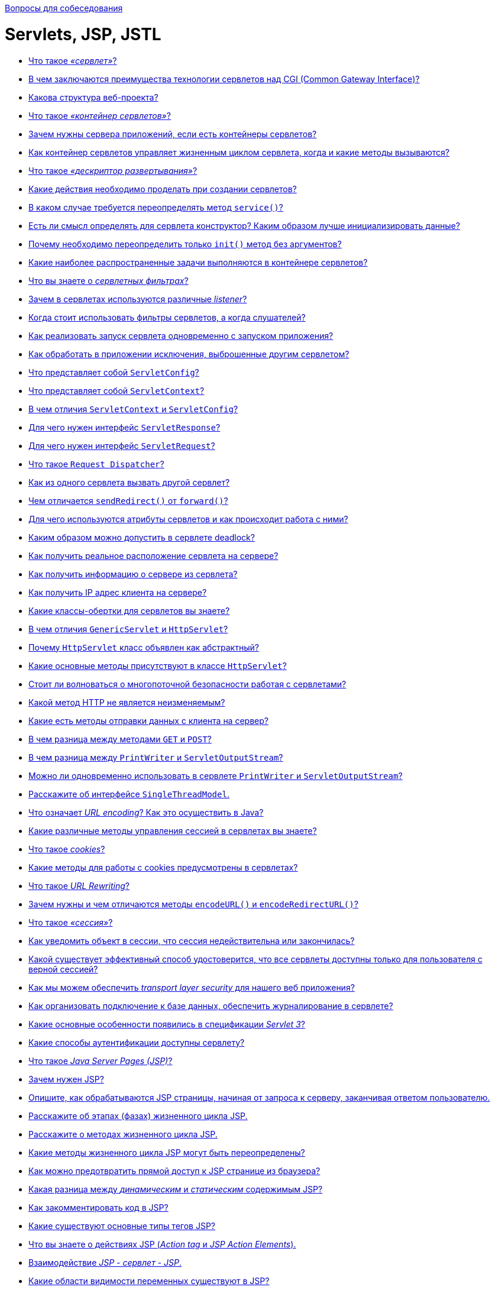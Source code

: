 :doctype: book

xref:README.adoc[Вопросы для собеседования]

= Servlets, JSP, JSTL

* <<Что-такое-сервлет,Что такое _«сервлет»_?>>
* <<В-чем-заключаются-преимущества-технологии-сервлетов-над-cgi-common-gateway-interface,В чем заключаются преимущества технологии сервлетов над CGI (Common Gateway Interface)?>>
* <<Какова-структура-веб-проекта,Какова структура веб-проекта?>>
* <<Что-такое-контейнер-сервлетов,Что такое _«контейнер сервлетов»_?>>
* <<Зачем-нужны-сервера-приложений-если-есть-контейнеры-сервлетов,Зачем нужны сервера приложений, если есть контейнеры сервлетов?>>
* <<Как-контейнер-сервлетов-управляет-жизненным-циклом-сервлета-когда-и-какие-методы-вызываются,Как контейнер сервлетов управляет жизненным циклом сервлета, когда и какие методы вызываются?>>
* <<Что-такое-дескриптор-развертывания,Что такое _«дескриптор развертывания»_?>>
* <<Какие-действия-необходимо-проделать-при-создании-сервлетов,Какие действия необходимо проделать при создании сервлетов?>>
* <<В-каком-случае-требуется-переопределять-метод-service,В каком случае требуется переопределять метод `service()`?>>
* <<Есть-ли-смысл-определять-для-сервлета-конструктор-Каким-образом-лучше-инициализировать-данные,Есть ли смысл определять для сервлета конструктор? Каким образом лучше инициализировать данные?>>
* <<Почему-необходимо-переопределить-только-init-метод-без-аргументов,Почему необходимо переопределить только `init()` метод без аргументов?>>
* <<Какие-наиболее-распространенные-задачи-выполняются-в-контейнере-сервлетов,Какие наиболее распространенные задачи выполняются в контейнере сервлетов?>>
* <<Что-вы-знаете-о-сервлетных-фильтрах,Что вы знаете о _сервлетных фильтрах_?>>
* <<Зачем-в-сервлетах-используются-различные-listener,Зачем в сервлетах используются различные _listener_?>>
* <<Когда-стоит-использовать-фильтры-сервлетов-а-когда-слушателей,Когда стоит использовать фильтры сервлетов, а когда слушателей?>>
* <<Как-реализовать-запуск-сервлета-одновременно-с-запуском-приложения,Как реализовать запуск сервлета одновременно с запуском приложения?>>
* <<Как-обработать-в-приложении-исключения-выброшенные-другим-сервлетом,Как обработать в приложении исключения, выброшенные другим сервлетом?>>
* <<Что-представляет-собой-servletconfig,Что представляет собой `ServletConfig`?>>
* <<Что-представляет-собой-servletcontext,Что представляет собой `ServletContext`?>>
* <<В-чем-отличия-servletcontext-и-servletconfig,В чем отличия `ServletContext` и `ServletConfig`?>>
* <<Для-чего-нужен-интерфейс-servletresponse,Для чего нужен интерфейс `ServletResponse`?>>
* <<Для-чего-нужен-интерфейс-servletrequest,Для чего нужен интерфейс `ServletRequest`?>>
* <<Что-такое-request-dispatcher,Что такое `Request Dispatcher`?>>
* <<Как-из-одного-сервлета-вызвать-другой-сервлет,Как из одного сервлета вызвать другой сервлет?>>
* <<Чем-отличается-sendredirect-от-forward,Чем отличается `sendRedirect()` от `forward()`?>>
* <<Для-чего-используются-атрибуты-сервлетов-и-как-происходит-работа-с-ними,Для чего используются атрибуты сервлетов и как происходит работа с ними?>>
* <<Каким-образом-можно-допустить-в-сервлете-deadlock,Каким образом можно допустить в сервлете deadlock?>>
* <<Как-получить-реальное-расположение-сервлета-на-сервере,Как получить реальное расположение сервлета на сервере?>>
* <<Как-получить-информацию-о-сервере-из-сервлета,Как получить информацию о сервере из сервлета?>>
* <<Как-получить-ip-адрес-клиента-на-сервере,Как получить IP адрес клиента на сервере?>>
* <<Какие-классы-обертки-для-сервлетов-вы-знаете,Какие классы-обертки для сервлетов вы знаете?>>
* <<В-чем-отличия-genericservlet-и-httpservlet,В чем отличия `GenericServlet` и `HttpServlet`?>>
* <<Почему-httpservlet-класс-объявлен-как-абстрактный,Почему `HttpServlet` класс объявлен как абстрактный?>>
* <<Какие-основные-методы-присутствуют-в-классе-httpservlet,Какие основные методы присутствуют в классе `HttpServlet`?>>
* <<Стоит-ли-волноваться-о-многопоточной-безопасности-работая-с-сервлетами,Стоит ли волноваться о многопоточной безопасности работая с сервлетами?>>
* <<Какой-метод-http-не-является-неизменяемым,Какой метод HTTP не является неизменяемым?>>
* <<Какие-есть-методы-отправки-данных-с-клиента-на-сервер,Какие есть методы отправки данных с клиента на сервер?>>
* <<В-чем-разница-между-методами-get-и-post,В чем разница между методами `GET` и `POST`?>>
* <<В-чем-разница-между-printwriter-и-servletoutputstream,В чем разница между `PrintWriter` и `ServletOutputStream`?>>
* <<Можно-ли-одновременно-использовать-в-сервлете-printwriter-и-servletoutputstream,Можно ли одновременно использовать в сервлете `PrintWriter` и `ServletOutputStream`?>>
* <<Расскажите-об-интерфейсе-singlethreadmodel,Расскажите об интерфейсе `SingleThreadModel`.>>
* <<Что-означает-url-encoding-Как-это-осуществить-в-java,Что означает _URL encoding_? Как это осуществить в Java?>>
* <<Какие-различные-методы-управления-сессией-в-сервлетах-вы-знаете,Какие различные методы управления сессией в сервлетах вы знаете?>>
* <<Что-такое-cookies,Что такое _cookies_?>>
* <<Какие-методы-для-работы-с-cookies-предусмотрены-в-сервлетах,Какие методы для работы с cookies предусмотрены в сервлетах?>>
* <<Что-такое-url-rewriting,Что такое _URL Rewriting_?>>
* <<Зачем-нужны-и-чем-отличаются-методы-encodeurl-и-encoderedirecturl,Зачем нужны и чем отличаются методы `encodeURL()` и `encodeRedirectURL()`?>>
* <<Что-такое-сессия,Что такое _«сессия»_?>>
* <<Как-уведомить-объект-в-сессии-что-сессия-недействительна-или-закончилась,Как уведомить объект в сессии, что сессия недействительна или закончилась?>>
* <<Какой-существует-эффективный-способ-удостоверится-что-все-сервлеты-доступны-только-для-пользователя-с-верной-сессией,Какой существует эффективный способ удостоверится, что все сервлеты доступны только для пользователя с верной сессией?>>
* <<Как-мы-можем-обеспечить-transport-layer-security-для-нашего-веб-приложения,Как мы можем обеспечить _transport layer security_ для нашего веб приложения?>>
* <<Как-организовать-подключение-к-базе-данных-обеспечить-журналирование-в-сервлете,Как организовать подключение к базе данных, обеспечить журналирование в сервлете?>>
* <<Какие-основные-особенности-появились-в-спецификации-servlet-3,Какие основные особенности появились в спецификации _Servlet 3_?>>
* <<Какие-способы-аутентификации-доступны-сервлету,Какие способы аутентификации доступны сервлету?>>
* <<Что-такое-java-server-pages-jsp,Что такое _Java Server Pages (JSP)_?>>
* <<Зачем-нужен-jsp,Зачем нужен JSP?>>
* <<Опишите-как-обрабатываются-jsp-страницы-начиная-от-запроса-к-серверу-заканчивая-ответом-пользователю,Опишите, как обрабатываются JSP страницы, начиная от запроса к серверу, заканчивая ответом пользователю.>>
* <<Расскажите-об-этапах-фазах-жизненного-цикла-jsp,Расскажите об этапах (фазах) жизненного цикла JSP.>>
* <<Расскажите-о-методах-жизненного-цикла-jsp,Расскажите о методах жизненного цикла JSP.>>
* <<Какие-методы-жизненного-цикла-jsp-могут-быть-переопределены,Какие методы жизненного цикла JSP могут быть переопределены?>>
* <<Как-можно-предотвратить-прямой-доступ-к-jsp-странице-из-браузера,Как можно предотвратить прямой доступ к JSP странице из браузера?>>
* <<Какая-разница-между-динамическим-и-статическим-содержимым-jsp,Какая разница между _динамическим_ и _статическим_ содержимым JSP?>>
* <<Как-закомментировать-код-в-jsp,Как закомментировать код в JSP?>>
* <<Какие-существуют-основные-типы-тегов-jsp,Какие существуют основные типы тегов JSP?>>
* <<Что-вы-знаете-о-действиях-jsp-action-tag-и-jsp-action-elements,Что вы знаете о действиях JSP (_Action tag_ и _JSP Action Elements_).>>
* <<Взаимодействие-jsp---сервлет---jsp,Взаимодействие _JSP - сервлет - JSP_.>>
* <<Какие-области-видимости-переменных-существуют-в-jsp,Какие области видимости переменных существуют в JSP?>>
* <<Какие-неявные-внутренние-объекты-и-методы-есть-на-jsp-странице,Какие неявные, внутренние объекты и методы есть на JSP странице?>>
* <<Какие-неявные-объекты-не-доступны-в-обычной-jsp-странице,Какие неявные объекты не доступны в обычной JSP странице?>>
* <<Что-вы-знаете-о-pagecontext-и-какие-преимущества-его-использования,Что вы знаете о `PageContext` и какие преимущества его использования?>>
* <<Как-сконфигурировать-параметры-инициализации-для-jsp,Как сконфигурировать параметры инициализации для JSP?>>
* <<Почему-не-рекомендуется-использовать-скриплеты-скриптовые-элементы-в-jsp,Почему не рекомендуется использовать скриплеты (скриптовые элементы) в JSP?>>
* <<Можно-ли-определить-класс-внутри-jsp-страницы,Можно ли определить класс внутри JSP страницы?>>
* <<Что-вы-знаете-о-Языке-выражений-jsp-jsp-expression-language--el,Что вы знаете о Языке выражений JSP (JSP Expression Language -- EL)?>>
* <<Какие-типы-el-операторов-вы-знаете,Какие типы EL операторов вы знаете?>>
* <<Назовите-неявные-внутренние-объекты-jsp-el-и-их-отличия-от-объектов-jsp,Назовите неявные, внутренние объекты JSP EL и их отличия от объектов JSP.>>
* <<Как-отключить-возможность-использования-el-в-jsp,Как отключить возможность использования EL в JSP?>>
* <<Как-узнать-тип-http-метода-используя-jsp-el,Как узнать тип HTTP метода используя JSP EL?>>
* <<Что-такое-jstl-jsp-standard-tag-library,Что такое _JSTL (JSP Standard tag library)_?>>
* <<Из-каких-групп-тегов-состоит-библиотека-jstl,Из каких групп тегов состоит библиотека _JSTL_?>>
* <<Какая-разница-между-cset-и-jspusebean,Какая разница между `<c:set>` и `<jsp:useBean>`?>>
* <<Чем-отличается-cimport-от-jspinclude-и-директивы-include-,Чем отличается `<c:import>` от `<jsp:include>` и директивы `<%@include %>`?>>
* <<Как-можно-расширить-функциональность-jsp,Как можно расширить функциональность JSP?>>
* <<Что-вы-знаете-о-написании-пользовательских-jsp-тегов,Что вы знаете о написании пользовательских JSP тегов?>>
* <<Приведите-пример-использования-собственных-тегов,Приведите пример использования собственных тегов.>>
* <<Как-сделать-перенос-строки-в-html-средствами-jsp,Как сделать перенос строки в HTML средствами JSP?>>
* <<Почему-не-нужно-конфигурировать-стандартные-jsp-теги-в-webxml,Почему не нужно конфигурировать стандартные JSP теги в `web.xml`?>>
* <<Как-можно-обработать-ошибки-jsp-страниц,Как можно обработать ошибки JSP страниц?>>
* <<Как-происходит-обработка-ошибок-с-помощью-jstl,Как происходит обработка ошибок с помощью JSTL?>>
* <<Как-конфигурируется-jsp-в-дескрипторе-развертывания,Как конфигурируется JSP в дескрипторе развертывания.>>
* <<Можно-ли-использовать-javascript-на-jsp-странице,Можно ли использовать Javascript на JSP странице?>>
* <<Всегда-ли-создается-объект-сессии-на-jsp-странице-можно-ли-отключить-его-создание,Всегда ли создается объект сессии на JSP странице, можно ли отключить его создание?>>
* <<Какая-разница-между-jspwriter-и-сервлетным-printwriter,Какая разница между `JSPWriter` и сервлетным `PrintWriter`?>>
* <<Опишите-общие-практические-принципы-работы-с-jsp,Опишите общие практические принципы работы с JSP.>>

== Что такое _«сервлет»_?

*Сервлет* является интерфейсом, реализация которого расширяет функциональные возможности сервера. Сервлет взаимодействует с клиентами посредством принципа запрос-ответ. Хотя сервлеты могут обслуживать любые запросы, они обычно используются для расширения веб-серверов.

Большинство необходимых для создания сервлетов классов и интерфейсов содержатся в пакетах `javax.servlet` и `javax.servlet.http`.

Основные методы сервлета:

* `public void init(ServletConfig config) throws ServletException` запускается сразу после загрузки сервлета в память;
* `public ServletConfig getServletConfig()` возвращает ссылку на объект, который предоставляет доступ к информации о конфигурации сервлета;
* `public String getServletInfo()` возвращает строку, содержащую информацию о сервлете, например: автор и версия сервлета;
* `public void service(ServletRequest request, ServletResponse response) throws ServletException, java.io.IOException` вызывается для обработки каждого запроса;
* `public void destroy()` выполняется перед выгрузкой сервлета из памяти.

Текущая спецификация - Servlet 3.1 описана в JSR-340 и принята в 2013 году.

<<servlets-jsp-jstl,к оглавлению>>

== В чем заключаются преимущества технологии сервлетов над CGI (Common Gateway Interface)?

* Сервлеты предоставляют лучшую производительность обработки запросов и более эффективное использование памяти за счет использования преимущество многопоточности (на каждый запрос создается новая нить, что быстрее выделения памяти под новый объект для каждого запроса, как это происходит в CGI).
* Сервлеты, как платформа и система являются независимыми. Таким образом веб-приложение, написанное с использованием сервлетов может быть запущена в любом контейнере сервлетов, реализующим этот стандарт и в любой операционной системе.
* Использование сервлетов повышает надежность программы, т.к. контейнер сервлетов самостоятельно заботится о жизненном цикле сервлетов (а значит и за утечками памяти), безопасности и сборщике мусора.
* Сервлеты относительно легки в изучении и поддержке, таким образом разработчику необходимо заботиться только о бизнес-логике приложения, а не внутренней реализации веб-технологий.

<<servlets-jsp-jstl,к оглавлению>>

== Какова структура веб-проекта?

`src/main/java` Исходники приложения/библиотеки

`src/main/resources` Ресурсные файлы приложения/библиотеки

`src/main/filters` Файлы сервлетных фильтров

`src/main/webapp` Исходники веб-приложения

`src/test/java` Исходники тестов

`src/test/resources` Ресурсные файлы тестов

`src/test/filters` Тесты сервлетных фильтров

`src/it` Интеграционные тесты

`src/assembly` Описание сборки

`src/site` Сайт

`LICENSE.txt` Лицензия проекта

`NOTICE.txt` Замечания и определения библиотек зависимостей.

`README.txt` Описание проекта

<<servlets-jsp-jstl,к оглавлению>>

== Что такое _«контейнер сервлетов»_?

*Контейнер сервлетов* -- программа, представляющая собой сервер, который занимается системной поддержкой сервлетов и обеспечивает их жизненный цикл в соответствии с правилами, определёнными в спецификациях. Может работать как полноценный самостоятельный веб-сервер, быть поставщиком страниц для другого веб-сервера, или интегрироваться в Java EE сервер приложений.

Контейнер сервлетов обеспечивает обмен данными между сервлетом и клиентами, берёт на себя выполнение таких функций, как создание программной среды для функционирующего сервлета, идентификацию и авторизацию клиентов, организацию сессии для каждого из них.

Наиболее известные реализации контейнеров сервлетов:

* Apache Tomcat
* Jetty
* JBoss
* WildFly
* GlassFish
* IBM WebSphere
* Oracle Weblogic

<<servlets-jsp-jstl,к оглавлению>>

== Зачем нужны сервера приложений, если есть контейнеры сервлетов?

* *Пулы соединений с БД*
 ** Возможность периодического тестирования доступности СУБД и обновления соединения в случае восстановления после сбоев
 ** Замена прав доступа при подключении
 ** Балансировка нагрузки между несколькими СУБД, определение доступность или недоступность того или иного узла
 ** Защита пула соединений от некорректного кода в приложении, которое по недосмотру не возвращает соединения, просто отбирая его после какого-то таймаута.
* *JMS*
 ** Доступность сервера очередей сообщений "из-коробки".
 ** Возможность кластеризации очередей, т.е. доступность построения распределенных очередей, расположенных сразу на нескольких серверах, что существенно увеличивает масштабируемость и доступность приложения
 ** Возможность миграции очередей - в случае падения одного из серверов, его очереди автоматически перемещаются на другой, сохраняя необработанные сообщения.
 ** В некоторых серверах приложений поддерживается _Unit-of-Order_ - гарантированный порядок обработки сообщений, удовлетворяющих некоторым критериям.
* *JTA* Встроенная поддержка распределенных транзакций для обеспечения согласованности данных в разные СУБД или очереди.
* *Безопасность*
 ** Наличие множества провайдеров безопасности и аутентификации:
  *** во встроенном или внешнем _LDAP-сервере_
  *** в базе данных
  *** в различных _Internet-directory_ (специализированных приложениях для управления правами доступа)
 ** Доступность _Single-Sign-On_ (возможности разделения пользовательской сессии между приложениями) посредством _Security Assertion Markup Language (SAML) 1/2_ или _Simple and Protected Negotiate (SPNEGO)_ и _Kerberos_: один из серверов выступает в роли базы для хранения пользователей, все другие сервера при аутентификации пользователя обращаются к этой базе.
 ** Возможность авторизации посредством протокола _eXtensible Access Control Markup Language (XACML)_, позволяющего описывать довольно сложные политики (например, приложение доступно пользователю только в рабочее время).
 ** Кластеризация всего вышеперечисленного
* *Масштабируемость и высокая доступность* Для контейнера сервлетов обычно так же возможно настроить кластеризацию, но она будет довольно примитивной, так как в случае его использования имеются следующие ограничения:
 ** Сложность передачи пользовательской сессии из одного _центра обработки данных (ЦоД)_ в другой через Интернет
 ** Отсутствие возможности эффективно настроить репликации сессий на большом (состоящем из 40-50 экземпляров серверов) кластере
 ** Невозможность обеспечения миграции экземпляров приложения на другой сервер
 ** Недоступность механизмов автоматического мониторинга и реакции на ошибки
* *Управляемость*
 ** Присутствие единого центра управления, т.н. _AdminServer_ и аналога _NodeManager_`'а, обеспечивающего
  *** Возможность одновременного запуска нескольких экземпляров сервера
  *** Просмотр состояния запущенных экземпляров сервера, обработчиков той или иной очереди, на том или ином сервере, количества соединений с той или иной БД
* *Административный канал и развертывание в промышленном режиме* Некоторые сервера приложений позволяют включить так называемый "административный канал" - отдельный порт, запросы по которому имеют приоритет.
 ** Просмотр состояния (выполняющихся транзакций, потоков, очередей) в случае недоступности ("зависания") сервера
 ** Обновление приложений "на-лету", без простоя:
  *** добавление на сервер новой версии приложения в "закрытом" режиме, пока пользователи продолжают работать со предыдущей
  *** тестирование корректности развертывания новой версии
  *** "скрытый" перевод на использование новой версии всех пользователей

<<servlets-jsp-jstl,к оглавлению>>

== Как контейнер сервлетов управляет жизненным циклом сервлета, когда и какие методы вызываются?

Контейнер сервлетов управляет четырьмя фазами жизненного цикла сервлета:

* Загрузка класса сервлета -- когда контейнер получает запрос для сервлета, то происходит загрузка класса сервлета в память и вызов его конструктора без параметров.
* Инициализация класса сервлета -- после того как класс загружен контейнер инициализирует объект `ServletConfig` для этого сервлета и внедряет его через `init()` метод. Это и есть место где сервлет класс преобразуется из обычного класса в сервлет.
* Обработка запросов -- после инициализации сервлет готов к обработке запросов. Для каждого запроса клиента сервлет контейнер порождает новый поток и вызывает метод `service()` путем передачи ссылки на объекты ответа и запроса.
* Удаление - когда контейнер останавливается или останавливается приложение, то контейнер сервлетов уничтожает классы сервлетов путем вызова `destroy()` метода.

Таким образом, сервлет создаётся при первом обращении к нему и живёт на протяжении всего времени работы приложения (в отличии от объектов классов, которые уничтожаются сборщиком мусора после того, как они уже не используются) и весь жизненный цикл сервлета можно описать как последовательность вызова методов:

* `public void init(ServletConfig config)` -- используется контейнером для инициализации сервлета. Вызывается один раз за время жизни сервлета.
* `public void service(ServletRequest request, ServletResponse response)` -- вызывается для каждого запроса. Метод не может быть вызван раньше выполнения `init()` метода.
* `public void destroy()` -- вызывается для уничтожения сервлета (один раз за время жизни сервлета).

<<servlets-jsp-jstl,к оглавлению>>

== Что такое _«дескриптор развертывания»_?

Дескриптор развертывания -- это конфигурационный файл артефакта, который будет развернут в контейнере сервлетов. В спецификации Java Platform, Enterprise Edition дескриптор развертывания описывает то, как компонент, модуль или приложение (такое, как веб-приложение или приложение предприятия) должно быть развернуто.

Этот конфигурационный файл указывает параметры развертывания для модуля или приложения с определенными настройками, параметры безопасности и описывает конкретные требования к конфигурации. Для синтаксиса файлов дескриптора развертывания используется язык XML.

[,xml]
----
<?xml version="1.0" encoding="UTF-8" ?>
<web-app xmlns="http://java.sun.com/xml/ns/j2ee"
    xmlns:xsi="http://www.w3.org/2001/XMLSchema-instance"
    xsi:schemaLocation="http://java.sun.com/xml/ns/j2ee http://java.sun.com/xml/ns/j2ee/web-app_2_4.xsd"
    version="2.4">

    <display-name>Display name.</display-name>
    <description>Description text.</description>

    <servlet>
        <servlet-name>ExampleServlet</servlet-name>
        <servlet-class>xyz.company.ExampleServlet</servlet-class>
        <load-on-startup>1</load-on-startup>
        <init-param>
            <param-name>configuration</param-name>
            <param-value>default</param-value>
        </init-param>
    </servlet>

    <servlet-mapping>
        <servlet-name>ExampleServlet</servlet-name>
        <url-pattern>/example</url-pattern>
    </servlet-mapping>

    <servlet>
        <servlet-name>ExampleJSP</servlet-name>
        <jsp-file>/sample/Example.jsp</jsp-file>
    </servlet>

    <context-param>
        <param-name>myParam</param-name>
        <param-value>the value</param-value>
    </context-param>
</web-app>
----

Для веб-приложений дескриптор развертывания должен называться `web.xml` и находиться в директории `WEB-INF`, в корне веб-приложения. Этот файл является стандартным дескриптором развертывания, определенным в спецификации. Также есть и другие типы дескрипторов, такие, как файл дескриптора развертывания `sun-web.xml`, содержащий специфичные для _Sun GlassFish Enterprise Server_ данные для развертывания именно для этого сервера приложений или файл `application.xml` в директории `META-INF` для приложений _J2EE_.

<<servlets-jsp-jstl,к оглавлению>>

== Какие действия необходимо проделать при создании сервлетов?

Чтобы создать сервлет `ExampleServlet`, необходимо описать его в дескрипторе развёртывания:

[,xml]
----
<servlet-mapping>
    <servlet-name>ExampleServlet</servlet-name>
    <url-pattern>/example</url-pattern>
</servlet-mapping>
<servlet>
    <servlet-name>ExampleServlet</servlet-name>
    <servlet-class>xyz.company.ExampleServlet</servlet-class>
    <init-param>
        <param-name>config</param-name>
        <param-value>default</param-value>
    </init-param>
</servlet>
----

Затем создать класс `xyz.company.ExampleServlet` путём наследования от `HttpServlet` и реализовать логику его работы в методе `service()` или методах `doGet()`/`doPost()`.

<<servlets-jsp-jstl,к оглавлению>>

== В каком случае требуется переопределять метод `service()`?

Метод `service()` переопределяется, когда необходимо, чтобы сервлет обрабатывал все запросы (и `GET`, и `POST`) в одном методе.

Когда контейнер сервлетов получает запрос клиента, то происходит вызов метода `service()`, который в зависимости от поступившего запроса вызывает или метод `doGet()` или метод `doPost()`.

<<servlets-jsp-jstl,к оглавлению>>

== Есть ли смысл определять для сервлета конструктор? Каким образом лучше инициализировать данные?

Большого смысла определять для сервлета конструктор нет, т.к. инициализировать данные лучше не в конструкторе, а переопределив метод `init()`, в котором имеется возможность доступа к параметрам инициализации сервлета через использование объекта `ServletConfig`.

<<servlets-jsp-jstl,к оглавлению>>

== Почему необходимо переопределить только `init()` метод без аргументов?

Метод `init()` переопределяется, если необходимо инициализировать какие-то данные до того как сервлет начнет обрабатывать запросы.

При переопределении метода `init(ServletConfig config)`, первым должен быть вызван метод `super(config)`, который обеспечит вызов метода `init(ServletConfig config)` суперкласса. `GenericServlet` предоставляет другой метод `init()` без параметров, который будет вызываться в конце метода `init(ServletConfig config)`.

Необходимо использовать переопределенный метод `init()` без параметров для инициализации данных во избежание каких-либо проблем, например ошибку, когда вызов `super()` не указан в переопределенном `init(ServletConfig config)`.

<<servlets-jsp-jstl,к оглавлению>>

== Какие наиболее распространенные задачи выполняются в контейнере сервлетов?

* Поддержка обмена данными. Контейнер сервлетов предоставляет легкий способ обмена данными между веб клиентом (браузером) и сервлетом. Благодаря контейнеру нет необходимости создавать слушателя сокета на сервере для отслеживания запросов от клиента, а также разбирать запрос и генерировать ответ. Все эти важные и комплексные задачи решаются с помощью контейнера и разработчик может сосредоточиться на бизнес логике приложения.
* Управление жизненным циклом сервлетов и ресурсов. Начиная от загрузки сервлета в память, инициализации, внедрения методов и заканчивая уничтожением сервлета. Контейнер так же предоставляет дополнительные утилиты, например JNDI, для управления пулом ресурсов.
* Поддержка многопоточности. Контейнер самостоятельно создает новую нить для каждого запроса и предоставляет ей запрос и ответ для обработки. Таким образом сервлет не инициализируется заново для каждого запроса и тем самым сохраняет память и уменьшает время до обработки запроса.
* Поддержка JSP. JSP классы не похожи на стандартные классы джавы, но контейнер сервлетов преобразует каждую JSP в сервлет и далее управляется контейнером как обычным сервлетом.
* Различные задачи. Контейнер сервлетов управляет пулом ресурсов, памятью приложения, сборщиком мусора. Предоставляются возможности настройки безопасности и многое другое.

<<servlets-jsp-jstl,к оглавлению>>

== Что вы знаете о _сервлетных фильтрах_?

*Сервлетный фильтр* - это Java-код, пригодный для повторного использования и позволяющий преобразовать содержание HTTP-запросов, HTTP-ответов и информацию, содержащуюся в заголовках HTML. Сервлетный фильтр занимается предварительной обработкой запроса, прежде чем тот попадает в сервлет, и/или последующей обработкой ответа, исходящего из сервлета.

Сервлетные фильтры могут:

* перехватывать инициацию сервлета прежде, чем сервлет будет инициирован;
* определить содержание запроса прежде, чем сервлет будет инициирован;
* модифицировать заголовки и данные запроса, в которые упаковывается поступающий запрос;
* модифицировать заголовки и данные ответа, в которые упаковывается получаемый ответ;
* перехватывать инициацию сервлета после обращения к сервлету.

Сервлетный фильтр может быть конфигурирован так, что он будет работать с одним сервлетом или группой сервлетов. Основой для формирования фильтров служит интерфейс `javax.servlet.Filter`, который реализует три метода:

* `void init(FilterConfig config) throws ServletException`;
* `void destroy()`;
* `void doFilter(ServletRequest request, ServletResponse response, FilterChain chain) throws IOException, ServletException`;

Метод `init()` вызывается прежде, чем фильтр начинает работать,и настраивает конфигурационный объект фильтра. Метод `doFilter()` выполняет непосредственно работу фильтра. Таким образом, сервер вызывает `init()` один раз, чтобы запустить фильтр в работу, а затем вызывает `doFilter()` столько раз, сколько запросов будет сделано непосредственно к данному фильтру. После того, как фильтр заканчивает свою работу, вызывается метод `destroy()`.

Интерфейс `FilterConfig` содержит метод для получения имени фильтра, его параметров инициации и контекста активного в данный момент сервлета. С помощью своего метода `doFilter()` каждый фильтр получает текущий запрос `request` и ответ `response`, а также `FilterChain`, содержащий список фильтров, предназначенных для обработки. В `doFilter()` фильтр может делать с запросом и ответом всё, что ему захочется - собирать данные или упаковывать объекты для придания им нового поведения. Затем фильтр вызывает `chain.doFilter()`, чтобы передать управление следующему фильтру. После возвращения этого вызова фильтр может по окончании работы своего метода `doFilter()` выполнить дополнительную работу над полученным ответом. К примеру, сохранить регистрационную информацию об этом ответе.

После того, как класс-фильтр откомпилирован, его необходимо установить в контейнер и _«приписать» (map)_ к одному или нескольким сервлетам. Объявление и подключение фильтра отмечается в дескрипторе развёртывания `web.xml` внутри элементов `<filter>` и `<filter-mapping>`. Для подключение фильтра к сервлету необходимо использовать вложенные элементы `<filter-name>` и `<servlet-name>`.

____
Объявление класс-фильтра `FilterConnect` с именем `FilterName`:
____

[,xml]
----
  <filter>
        <filter-name>FilterName</filter-name>
        <filter-class>FilterConnect</filter-class>
        <init-param>
                <!--- фильтр имеет параметр инициализации `active`, которому присваивается значение `true`. -->
                <param-name>active</param-name>
                <param-value>true</param-true>
        </init-param>
  </filter>
----

____
Подключение фильтра `FilterName` к сервлету `ServletName`:
____

[,xml]
----
  <filter-mapping>
        <filter-name>FilterName</filter-name>
        <servlet-name>ServletName</servlet-name>
  </filter-mapping>
----

Для связи фильтра со страницами HTML или группой сервлетов необходимо использовать тег `<url-pattern>`:

____
Подключение фильтра `FilterName` ко всем вызовам .html страниц
____

[,xml]
----
  <filter-mapping>
          <filter-name>FilterName</filter-name>
          <url-pattern>*.html</url-pattern>
  </filter-mapping>
----

Порядок, в котором контейнер строит цепочку фильтров для запроса определяется следующими правилами:

* цепочка, определяемая `<url-pattern>`, выстраивается в том порядке, в котором встречаются соответствующие описания фильтров в `web.xml`;
* последовательность сервлетов, определенных с помощью `<servlet-name>`, также выполняется в той последовательности, в какой эти элементы встречаются в дескрипторе развёртывания `web.xml`.

<<servlets-jsp-jstl,к оглавлению>>

== Зачем в сервлетах используются различные _listener_?

*Listener (слушатель)* работает как триггер, выполняя определённые действия при наступлении какого-либо события в жизненном цикле сервлета.

Слушатели, разделённые по области видимости (scope):

* _Request_:
 ** `ServletRequestListener` используется для того, чтобы поймать момент создания и уничтожения запроса;
 ** `ServletRequestAttributeListener` используется для прослушивания событий, происходящих с атрибутами запроса.
* _Context_:
 ** `ServletContextListener` позволяет поймать момент, когда контекст инициализируется либо уничтожается;
 ** `ServletContextAttributeListener` используется для прослушивании событий, происходящих с атрибутами в контексте.
* _Session_:
 ** `HttpSessionListener` позволяет поймать момент создания и уничтожения сессии;
 ** `HttpSessionAttributeListener` используется при прослушивании событий происходящих с атрибутами в сессии;
 ** `HttpSessionActivationListener` используется в случае, если происходит миграция сессии между различными JVM в распределённых приложениях;
 ** `HttpSessionBindingListener` так же используется для прослушивания событий, происходящих с атрибутами в сессии. Разница между `HttpSessionAttributeListener` и `HttpSessionBindingListener` слушателями: первый декларируется в `web.xml`; экземпляр класса создается контейнером автоматически в единственном числе и применяется ко всем сессиям; второй: экземпляр класса должен быть создан и закреплён за определённой сессией «вручную», количество экземпляров также регулируется самостоятельно.

Подключение слушателей:

[,xml]
----
<web-app>
    ...
    <listener>
        <listener-class>xyz.company.ExampleListener</listener-class>
    </listener>
    ...
</web-app>
----

`HttpSessionBindingListener` подключается в качестве атрибута непосредственно в сессию, т.е., чтобы его подключить необходимо:

* создать экземпляр класса, реализующего этот интерфейс;
* положить созданный экземпляр в сессию при помощи `setAttribute(String, Object)`.

<<servlets-jsp-jstl,к оглавлению>>

== Когда стоит использовать фильтры сервлетов, а когда слушателей?

Следует использовать фильтры, если необходимо обрабатывать входящие или исходящие данные (например: для аутентификации, преобразования формата, компрессии, шифрования и т.д.), в случае, когда необходимо реагировать на события - лучше применять слушателей.

<<servlets-jsp-jstl,к оглавлению>>

== Как реализовать запуск сервлета одновременно с запуском приложения?

Контейнер сервлетов обычно загружает сервлет по первому запросу клиента.

Если необходимо загрузить сервлет прямо на старте приложения (например если загрузка сервлета происходит длительное время) следует использовать элемент `<load-on-startup>` в дескрипторе или аннотацию `@loadOnStartup` в коде сервлета, что будет указывать на необходимость загрузки сервлета при запуске.

Если целочисленное значение этого параметра отрицательно, то сервлет будет загружен при запросе клиента. В противном случае - загрузится на старте приложения, при этом, чем число меньше, тем раньше в очереди на загрузку он окажется.

[,xml]
----
<servlet>
    <servlet-name>ExampleServlet</servlet-name>
    <servlet-class>xyz.company.ExampleServlet</servlet-class>
    <load-on-startup>1</load-on-startup>
</servlet>
----

<<servlets-jsp-jstl,к оглавлению>>

== Как обработать в приложении исключения, выброшенные другим сервлетом?

Когда приложение выбрасывет исключение контейнер сервлетов обрабатывает его и создаёт ответ в формате HTML. Это аналогично тому, что происходит при кодах ошибок вроде 404, 403 и т.д.

В дополнении к этому существует возможность написания собственных сервлетов для обработки исключений и ошибок с указанием их в дескрипторе развертывания:

[,xml]
----
<error-page>
    <error-code>404</error-code>
    <location>/AppExceptionHandler</location>
</error-page>

<error-page>
    <exception-type>javax.servlet.ServletException</exception-type>
    <location>/AppExceptionHandler</location>
</error-page>
----

Основная задача таких сервлетов - обработать ошибку/исключение и сформировать понятный ответ пользователю. Например, предоставить ссылку на главную страницу или же описание ошибки.

<<servlets-jsp-jstl,к оглавлению>>

== Что представляет собой `ServletConfig`?

Интерфейс `javax.servlet.ServletConfig` используется для передачи сервлету конфигурационной информации. Каждый сервлет имеет свой собственный экземпляр объекта `ServletConfig`, создаваемый контейнером сервлетов.

Для установки параметров конфигурации используются параметры `init-param` в `web.xml`:

[,xml]
----
<servlet>
    <servlet-name>ExampleServlet</servlet-name>
    <servlet-class>xyz.company.ExampleServlet</servlet-class>
    <init-param>
        <param-name>exampleParameter</param-name>
        <param-value>parameterValue</param-value>
    </init-param>
</servlet>
----

или аннотации `@WebInitParam`:

[,java]
----
@WebServlet(
    urlPatterns = "/example",
    initParams = {
        @WebInitParam(name = "exampleParameter", value = "parameterValue")
    }
)
public class ExampleServlet extends HttpServlet {
    //...
}
----

Для получения `ServletConfig` сервлета используется метод `getServletConfig()`.

<<servlets-jsp-jstl,к оглавлению>>

== Что представляет собой `ServletContext`?

Уникальный (в рамках веб-приложения) объект `ServletContext` реализует интерфейс `javax.servlet.ServletContext` и предоставляет сервлетам доступ к параметрам этого веб-приложения.  Для предоставления доступа используется элемент `<context-param>` в `web.xml`:

[,xml]
----
<web-app>
    ...
    <context-param>
        <param-name>exampleParameter</param-name>
        <param-value>parameterValue</param-value>
    </context-param>
    ...
</web-app>
----

Объект `ServletContext` можно получить с помощью метода `getServletContext()` у интерфейса `ServletConfig`. Контейнеры сервлетов так же могут предоставлять контекстные объекты, уникальные для группы сервлетов. Каждая из групп будет связана со своим набором URL-путей хоста. В спецификации Servlet 3 `ServletContext` был расширен и теперь предоставляет возможности программного добавления слушателей и фильтров в приложение. Так же у этого интерфейса имеется множество полезных методов таких как 	`getServerInfo()`, `getMimeType()`, `getResourceAsStream()` и т.д.

<<servlets-jsp-jstl,к оглавлению>>

== В чем отличия `ServletContext` и `ServletConfig`?

* `ServletConfig` уникален для сервлета, а `ServletContext` - для приложения;
* `ServletConfig` используется для предоставления параметров инициализации конкретному сервлету, а `ServletContext` для предоставления параметров инициализации для всех сервлетов приложения;
* для `ServletConfig` возможности модифицировать атрибуты отсутствуют, атрибуты в объекте `ServletContext` можно изменять.

<<servlets-jsp-jstl,к оглавлению>>

== Для чего нужен интерфейс `ServletResponse`?

Интерфейс `ServletResponse` используется для отправки данных клиенту. Все методы данного инструмента служат именно этой цели:

* `String getCharacterEncoding()` - возвращает MIME тип кодировки (к примеру - UTF8), в которой будет выдаваться информация;
* `void setLocale(Locale locale)`/`Locale getLocale()` - указывают на язык используемый в документе;
* `ServletOutputStream getOutputStream()`/`PrintWriter getWriter()` - возвращают потоки вывода данных;
* `void setContentLength(int len)` - устанавливает значение поля HTTP заголовка _Content-Length_;
* `void setContentType(String type)` - устанавливает значение поля HTTP заголовка _Content-Type_.
* `void reset()` - позволяет сбросить HTTP заголовок к значениям по-умолчанию, если он ещё не был отправлен
* и др.

<<servlets-jsp-jstl,к оглавлению>>

== Для чего нужен интерфейс `ServletRequest`?

Интерфейс `ServletRequest` используется для получения параметров соединения, запроса, а также заголовков, входящего потока данных и т.д.

<<servlets-jsp-jstl,к оглавлению>>

== Что такое `Request Dispatcher`?

Интерфейс `RequestDispatcher` используется для передачи запроса другому ресурсу, при этом существует возможность добавления данных, полученных из этого ресурса к собственному ответу сервлета. Так же этот интерфейс используется для внутренней коммуникации между сервлетами в одном контексте.

В интерфейсе объявлено два метода:

* `void forward(ServletRequest var1, ServletResponse var2)` -- передает запрос из сервлета к другому ресурсу (сервлету, JSP или HTML файлу) на сервере.
* `void include(ServletRequest var1, ServletResponse var2)` -- включает контент ресурса (сервлет, JSP или HTML страница) в ответ.

Доступ к интерфейсу можно получить с помощью метода интерфейса `ServletContext` - `RequestDispatcher getRequestDispatcher(String path)`, где путь начинающийся с `/`, интерпретируется относительно текущего корневого пути контекста.

<<servlets-jsp-jstl,к оглавлению>>

== Как из одного сервлета вызвать другой сервлет?

Для вызова сервлета из того же приложения необходимо использовать механизм внутренней коммуникации сервлетов (_inter-servlet communication mechanisms_) через вызовы методов `RequestDispatcher`:

* `forward()` - передаёт выполнение запроса в другой сервлет;
* `include()` - предоставляет возможность включить результат работы другого сервлета в возвращаемый ответ.

Если необходимо вызывать сервлет принадлежащий другому приложению, то использовать `RequestDispatcher` уже не получится, т.к. он определен только для текущего приложения. Для подобных целей необходимо использовать метод `ServletResponse` - `sendRedirect()` которому предоставляется полный URL другого сервлета. Для передачи данных между сервлетами можно использовать `cookies`.

<<servlets-jsp-jstl,к оглавлению>>

== Чем отличается `sendRedirect()` от `forward()`?

*`forward()`*:

* Выполняется на стороне сервера;
* Запрос перенаправляется на другой ресурс в пределах того же сервера;
* Не зависит от протокола клиентского запроса, так как обеспечивается контейнером сервлетов;
* Нельзя применять для внедрения сервлета в другой контекст;
* Клиент не знает о фактически обрабатываемом ресурсе и URL в строке остается прежним;
* Выполняется быстрее метода `sendRedirect()`;
* Определён в интерфейсе `RequestDispatcher`.

*`sendRedirect()`*:

* Выполняется на стороне клиента;
* Клиенту возвращается ответ `302 (redirect)` и запрос перенаправляется на другой сервер;
* Может использоваться только с клиентами HTTP;
* Разрешается применять для внедрения сервлета в другой контекст;
* URL адрес изменяется на адрес нового ресурса;
* Медленнее `forward()` т.к. требует создания нового запроса;
* Определён в интерфейсе `HttpServletResponse`.

<<servlets-jsp-jstl,к оглавлению>>

== Для чего используются атрибуты сервлетов и как происходит работа с ними?

Атрибуты сервлетов используются для внутренней коммуникации сервлетов.

В веб-приложении существует возможность работы с атрибутами используя методы `setAttribute()`, `getAttribute()`, `removeAttribute()`, `getAttributeNames()`, которые предоставлены интерфейсами `ServletRequest`, `HttpSession` и `ServletContext` (для областей видимости _request_, _session_, _context_ соответственно).

<<servlets-jsp-jstl,к оглавлению>>

== Каким образом можно допустить в сервлете deadlock?

Можно получить блокировку, например, допустив циклические вызовы метода `doPost()` в методе `doGet()` и метода `doGet()` в методе `doPost()`.

<<servlets-jsp-jstl,к оглавлению>>

== Как получить реальное расположение сервлета на сервере?

Реальный путь к расположению сервлета на сервере можно получить из объекта `ServletContext`:

`getServletContext().getRealPath(request.getServletPath())`.

<<servlets-jsp-jstl,к оглавлению>>

== Как получить информацию о сервере из сервлета?

Информацию о сервере можно получить из объекта `ServletContext`:

`getServletContext().getServerInfo()`.

<<servlets-jsp-jstl,к оглавлению>>

== Как получить IP адрес клиента на сервере?

IP адрес клиента можно получить вызвав `request.getRemoteAddr()`.

<<servlets-jsp-jstl,к оглавлению>>

== Какие классы-обертки для сервлетов вы знаете?

Собственные обработчики `ServletRequest` и `ServletResponse` можно реализовать, добавив новые или переопределив существующие методы у классов-обёрток `ServletRequestWrapper` (`HttpServletRequestWrapper`) и `ServletResponseWrapper` (`HttpServletRequestWrapper`).

<<servlets-jsp-jstl,к оглавлению>>

== В чем отличия `GenericServlet` и `HttpServlet`?

Абстрактный класс `GenericServlet` -- независимая от используемого протокола реализация интерфейса `Servlet`, а абстрактный класс `HttpServlet` в свою очередь расширяет `GenericServlet` для протокола HTTP..

<<servlets-jsp-jstl,к оглавлению>>

== Почему `HttpServlet` класс объявлен как абстрактный?

Класс `HTTPServlet` предоставляет лишь общую реализацию сервлета для HTTP протокола. Реализация ключевых методов `doGet()` и `doPost()`, содержащих основную бизнес-логику перекладывается на разработчика и по умолчанию возвращает `HTTP 405 Method Not Implemented error`.

<<servlets-jsp-jstl,к оглавлению>>

== Какие основные методы присутствуют в классе `HttpServlet`?

* `doGet()` - для обработки HTTP запросов `GET`;
* `doPost()` - для обработки HTTP запросов `POST`;
* `doPut()` - для обработки HTTP запросов `PUT`;
* `doDelete()` - для обработки HTTP запросов `DELETE`;
* `doHead()` - для обработки HTTP запросов `HEAD`;
* `doOptions()` - для обработки HTTP запросов `OPTIONS`;
* `doTrace()` - для обработки HTTP запросов `TRACE`.

<<servlets-jsp-jstl,к оглавлению>>

== Стоит ли волноваться о многопоточной безопасности работая с сервлетами?

Методы `init()` и `destroy()` вызываются один раз за жизненный цикл сервлета -- поэтому по поводу них беспокоиться не стоит.

Методы `doGet()`, `doPost()`, `service()` вызываются на каждый запрос клиента и т.к. сервлеты используют многопоточность, то здесь задумываться о потокобезопасной работе обязательно. При этом правила использования многопоточности остаются теми же: локальные переменные этих методов будут созданы отдельно для каждого потока, а при использовании глобальных разделяемых ресурсов необходимо использовать синхронизацию или другие приёмы многопоточного программирования.

<<servlets-jsp-jstl,к оглавлению>>

== Какой метод HTTP не является неизменяемым?

HTTP метод называется неизменяемым, если он на один и тот же запрос всегда возвращает одинаковый результат. HTTP методы `GET`, `PUT`, `DELETE`, `HEAD` и `OPTIONS` являются неизменяемыми, поэтому необходимо реализовывать приложение так, чтобы эти методы возвращали одинаковый результат постоянно. К изменяемым методам относится метод `POST`, который и используется для реализации чего-либо, что изменяется при каждом запросе.

К примеру, для доступа к статической HTML странице используется метод `GET`, т.к. он всегда возвращает одинаковый результат. При необходимости сохранять какую-либо информацию, например в базе данных, нужно использовать `POST` метод.

<<servlets-jsp-jstl,к оглавлению>>

== Какие есть методы отправки данных с клиента на сервер?

* `GET` - используется для запроса содержимого указанного ресурса, изображения или гипертекстового документа. Вместе с запросом могут передаваться дополнительные параметры как часть URI, значения могут выбираться из полей формы или передаваться непосредственно через URL. При этом запросы кэшируются и имеют ограничения на размер. Этот метод является основным методом взаимодействия браузера клиента и веб-сервера.
* `POST` - используется для передачи пользовательских данных в содержимом HTTP-запроса на сервер. Пользовательские данные упакованы в тело запроса согласно полю заголовка Content-Type и/или включены в URI запроса. При использовании метода POST под URI подразумевается ресурс, который будет обрабатывать запрос.

<<servlets-jsp-jstl,к оглавлению>>

== В чем разница между методами `GET` и `POST`?

* `GET` передает данные серверу используя URL, тогда как `POST` передает данные, используя тело HTTP запроса. Длина URL ограничена 1024 символами, это и будет верхним ограничением для данных, которые можно отослать через `GET`. `POST` может отправлять гораздо большие объемы данных. Лимит устанавливается web-server и составляет обычно около 2 Mb.
* Передача данных методом `POST` более безопасна, чем методом `GET`, так как секретные данные (например пароль) не отображаются напрямую в web-клиенте пользователя, в отличии от URL, который виден почти всегда. Иногда это преимущество превращается в недостаток - вы не сможете послать данные за кого-то другого.
* ``GET``метод является неизменяемым, тогда как `POST` -- изменяемый.

<<servlets-jsp-jstl,к оглавлению>>

== В чем разница между `PrintWriter` и `ServletOutputStream`?

`PrintWriter` -- класс для работы с символьным потоком, экземпляр которого можно получить через метод `ServletResponse` `getWriter()`;

`ServletOutputStream` -- класс для работы байтовым потоком. Для получения его экземпляра используется метод `ServletResponse` `getOutputStream()`.

<<servlets-jsp-jstl,к оглавлению>>

== Можно ли одновременно использовать в сервлете `PrintWriter` и `ServletOutputStream`?

Так сделать не получится, т.к. при попытке одновременного вызова `getWriter()` и `getOutputStream()` будет выброшено исключение `java.lang.IllegalStateException` с сообщением, что уже был вызван другой метод.

<<servlets-jsp-jstl,к оглавлению>>

== Расскажите об интерфейсе `SingleThreadModel`.

Интерфейс `SingleThreadModel` является маркерным - в нем не объявлен ни один метод, однако, если сервлет реализует этот интерфейс, то метод `service()` этого сервлета гарантированно не будет одновременно выполняться в двух потоках. Контейнер сервлетов либо синхронизирует обращения к единственному экземпляру, либо обеспечивает поддержку пула экземпляров и перенаправление запроса свободному сервлету.
Другими словами, контейнер гарантирует отсутствие конфликтов при одновременном обращении к переменным или методам экземпляра сервлета. Однако существуют также и другие разделяемые ресурсы, которые даже при использовании этого интерфейса, остаются всё так же доступны обработчикам запросов в других потоках. Т.о. пользы от использования этого интерфейса немного и в спецификации Servlet 2.4 он был объявлен `deprecated`.

<<servlets-jsp-jstl,к оглавлению>>

== Что означает _URL encoding_? Как это осуществить в Java?

*URL Encoding* -- процесс преобразования данных в форму CGI (Common Gateway Interface), не содержащую пробелов и нестандартных символов, которые заменяются в процессе кодирования на специальные escape-символы. В Java для кодирования строки используется метод `java.net.URLEncoder.encode(String str, String unicode)`. Обратная операция декодирования возможна через использование метода `java.net.URLDecoder.decode(String str, String unicode)`.

____
`Hello мир!` преобразовывается в `Hello%20%D0%BC%D0%B8%D1%80!`.
____

<<servlets-jsp-jstl,к оглавлению>>

== Какие различные методы управления сессией в сервлетах вы знаете?

При посещении клиентом Web-ресурса и выполнении вариантов запросов, контекстная информация о клиенте не хранится. В протоколе HTTP нет возможностей для сохранения и изменения информации о предыдущих посещениях клиента. Сеанс (сессия) -- соединение между клиентом и сервером, устанавливаемое на определенное время, за которое клиент может отправить на сервер сколько угодно запросов. Сеанс устанавливается непосредственно между клиентом и Web-сервером. Каждый клиент устанавливает с сервером свой собственный сеанс. Сеансы используются для обеспечения хранения данных во время нескольких запросов Web-страницы или на обработку информации, введенной в пользовательскую форму в результате нескольких HTTP-соединений (например, клиент совершает несколько покупок в интернет-магазине; студент отвечает на несколько тестов в системе дистанционного обучения).

Существует несколько способов обеспечения уникального идентификатора сессии:

* *User Authentication* -- Предоставление учетных данных самим пользователем в момент аутентификации. Переданная таким образом информация в дальнейшем используется для поддержания сеанса. Это метод не будет работать, если пользователь вошёл в систему одновременно из нескольких мест.
* *HTML Hidden Field* -- Присвоение уникального значения скрытому полю HTML страницы, в момент когда пользователь начинает сеанс. Этот метод не может быть использован со ссылками, потому что нуждается в подтверждении формы со скрытым полем каждый раз во время формирования запроса. Кроме того, это не безопасно, т.к. существует возможность простой подмены такого идентификатора.
* *URL Rewriting* -- Добавление идентификатора сеанса как параметра URL. Достаточно утомительная операция, потому что требует постоянного отслеживания этого идентификатора при каждом запросе или ответе.
* *Cookies* -- Использование небольших фрагментов данных, отправленных web-сервером и хранимых на устройстве пользователя. Данный метод не будет работать, если клиент отключает использование cookies.
* *Session Management API* -- Использование специального API для отслеживания сеанса, построенный на основе и на методах, описанных выше и который решает частные проблемы перечисленных способов:
 ** Чаще всего недостаточно просто отслеживать сессию, необходимо ещё и сохранять какие-либо дополнительные данные о ней, которые могут потребоваться при обработке последующих запросов. Осуществление такого поведения требует много дополнительных усилий.
 ** Все вышеперечисленные методы не являются универсальными: для каждого из них можно подобрать конкретный сценарий, при котором они не будут работать.

<<servlets-jsp-jstl,к оглавлению>>

== Что такое _cookies_?

*Сookies («куки»)* -- небольшой фрагмент данных, отправленный web-сервером и хранимый на устройстве пользователя. Всякий раз при попытке открыть страницу сайта, web-клиент пересылает соответствующие этому сайту cookies web-серверу в составе HTTP-запроса. Применяется для сохранения данных на стороне пользователя и на практике обычно используется для:

* аутентификации пользователя;
* хранения персональных предпочтений и настроек пользователя;
* отслеживания состояния сеанса доступа пользователя;
* ведения разнообразной статистики.

<<servlets-jsp-jstl,к оглавлению>>

== Какие методы для работы с cookies предусмотрены в сервлетах?

Servlet API предоставляет поддержку cookies через класс `javax.servlet.http.Cookie`:

* Для получения массива cookies из запроса необходимо воспользоваться методом `HttpServletRequest.getCookies()`. Методов для добавления cookies в `HttpServletRequest` не предусмотрено.
* Для добавления cookie в ответ используется `HttpServletResponse.addCookie(Cookie c)`. Метода получения cookies в `HttpServletResponse` отсутствует.

<<servlets-jsp-jstl,к оглавлению>>

== Что такое _URL Rewriting_?

*URL Rewriting* - специальная перезапись (перекодирование) оригинального URL. Данный механизм может использоваться для управления сессией в сервлетах, когда _cookies_ отключены.

<<servlets-jsp-jstl,к оглавлению>>

== Зачем нужны и чем отличаются методы `encodeURL()` и `encodeRedirectURL()`?

`HttpServletResponse.encodeURL()` предоставляет способ преобразования URL в HTML гиперссылку с преобразованием спецсимволов и пробелов, а так же добавления _session id_ к URL. Такое поведение аналогично `java.net.URLEncoder.encode()`, но с добавлением дополнительного параметра `jsessionid` в конец URL.

Метод `HttpServletResponse.encodeRedirectURL()` преобразует URL для последующего использования в методе `sendRedirect()`.

Таким образом для HTML гиперссылок при _URL rewriting_ необходимо использовать `encodeURL()`, а для URL при перенаправлении - `encodeRedirectUrl()`.

<<servlets-jsp-jstl,к оглавлению>>

== Что такое _«сессия»_?

*Сессия*  - это сеанс связи между клиентом и сервером, устанавливаемый на определенное время. Сеанс устанавливается непосредственно между клиентом и веб-сервером в момент получения первого запроса к веб-приложению. Каждый клиент устанавливает с сервером свой собственный сеанс, который сохраняется до окончания работы с приложением.

<<servlets-jsp-jstl,к оглавлению>>

== Как уведомить объект в сессии, что сессия недействительна или закончилась?

Чтобы быть уверенным в том, что объект будет оповещён о прекращении сессии, нужно реализовать интерфейс `javax.servlet.http.HttpSessionBindingListener`. Два метода этого интерфейса: `valueBound()` и `valueUnbound()` используются при добавлении объекта в качестве атрибута к сессии и при уничтожении сессии соответственно.

<<servlets-jsp-jstl,к оглавлению>>

== Какой существует эффективный способ удостоверится, что все сервлеты доступны только для пользователя с верной сессией?

Сервлет фильтры используются для перехвата всех запросов между контейнером сервлетов и сервлетом. Поэтому логично использовать соответствующий фильтр для проверки необходимой информации (например валидности сессии) в запросе.

<<servlets-jsp-jstl,к оглавлению>>

== Как мы можем обеспечить _transport layer security_ для нашего веб приложения?

Для обеспечения _transport layer security_ необходимо настроить поддержку SSL сервлет контейнера. Как это сделать зависит от конкретной реализации сервлет-контейнера.

<<servlets-jsp-jstl,к оглавлению>>

== Как организовать подключение к базе данных, обеспечить журналирование в сервлете?

При работе с большим количеством подключений к базе данных рекомендуется инициализировать их в _servlet context listener_, а также установить в качестве атрибута контекста для возможности использования другими сервлетами.

Журналирование подключается к сервлету стандартным для логгера способом (например для _log4j_ это может быть property-файл или XML-конфигурация) , а далее эта информация используется при настройке соответствующего _context listener_.

<<servlets-jsp-jstl,к оглавлению>>

== Какие основные особенности появились в спецификации _Servlet 3_?

* *Servlet Annotations*. До Servlet 3 вся конфигурация содержалась в `web.xml`, что приводило к ошибкам и неудобству при работе с большим количестве сервлетов. Примеры аннотаций: `@WebServlet`, `@WebInitParam`, `@WebFilter`, `@WebListener`.
* *Web Fragments*. Одностраничное веб приложение может содержать множество модулей: все модули прописываются в `fragment.xml` в папке `META-INF\`. Это позволяет разделять веб приложение на отдельные модули, собранные как .jar-файлы в отдельной `lib\` директории.
* *Динамическое добавление веб компонентов*. Появилась возможность программно добавлять фильтры и слушатели, используя `ServletContext` объект. Для этого применяются методы `addServlet()`, `addFilter()`, `addListener()`. Используя это нововведение стало доступным построение динамической системы, в которой необходимый объект будет создан и вызван только по необходимости.
* *Асинхронное выполнение*. Поддержка асинхронной обработки позволяет передать выполнение запроса в другой поток без удержания всего сервера занятым.

<<servlets-jsp-jstl,к оглавлению>>

== Какие способы аутентификации доступны сервлету?

Спецификация сервлетов определяет четыре типа проверки подлинности:

* *HTTP Basic Authentication* - `BASIC`. При доступе к закрытым ресурсам появится окно, которое попросит ввести данные для аутентификации.
* *Form Based Login* - `FORM`. Используется собственная html форма:
* *HTTP Digest Authentication* - `DIGEST`. Цифровая аутентификация с шифрованием.
* *HTTPS Authentication* - `CLIENT-CERT`. Аутентификация с помощью клиентского сертификата.

[,xml]
----
<login-config>
    <auth-method>FORM</auth-method>
    <form-login-config>
        <form-login-page>/login.html</form-login-page>
        <form-error-page>/error.html</form-error-page>
    </form-login-config>
</login-config>
----

<<servlets-jsp-jstl,к оглавлению>>

== Что такое _Java Server Pages (JSP)_?

*JSP (JavaServer Pages)* -- платформонезависимая переносимая и легко расширяемая технология разработки веб-приложений, позволяющая веб-разработчикам создавать содержимое, которое имеет как статические, так и динамические компоненты. Страница JSP содержит текст двух типов: статические исходные данные, которые могут быть оформлены в одном из текстовых форматов HTML, SVG, WML, или XML, и _JSP-элементы_, которые конструируют динамическое содержимое. Кроме этого могут использоваться _библиотеки JSP-тегов_, а также _EL (Expression Language)_, для внедрения Java-кода в статичное содержимое JSP-страниц.

Код JSP-страницы транслируется в Java-код сервлета с помощью компилятора JSP-страниц _Jasper_, и затем компилируется в байт-код JVM.

JSP-страницы загружаются на сервере и управляются Java EE Web Application. Обычно такие страницы упакованы в файловые архивы .war и .ear.

<<servlets-jsp-jstl,к оглавлению>>

== Зачем нужен JSP?

JSP расширяет технологию сервлетов обеспечивая возможность создания динамических страницы с HTML подобным синтаксисом.

Хотя создание представлений поддерживается и в сервлетах, но большая часть любой веб-страницы является статической, поэтому код сервлета в таком случае получается чересчур перегруженным, замусоренным и поэтому при его написании легко допустить ошибку.

Еще одним преимуществом JSP является горячее развертывание - возможность заменить одну страницу на другую непосредственно в контейнере без необходимости перекомпилировать весь проект или перезапускать сервер.

Однако рекомендуется избегать написания серьёзной бизнес-логики в JSP и использовать страницу только в качестве представления.

<<servlets-jsp-jstl,к оглавлению>>

== Опишите, как обрабатываются JSP страницы, начиная от запроса к серверу, заканчивая ответом пользователю.

Когда пользователь переходит по ссылке на страницу `page.jsp`, он отправляет http-запрос на сервер `GET /page.jsp`. Затем, на основе этого запроса и текста самой страницы, сервер генерирует java-класс, компилирует его и выполняет полученный сервлет, формирующий ответ пользователю в виде представления этой страницы, который сервер и перенаправляет обратно пользователю.

<<servlets-jsp-jstl,к оглавлению>>

== Расскажите об этапах (фазах) жизненного цикла JSP.

Если посмотреть код внутри созданной JSP страницы, то он будет выглядеть как HTML и не будет похож на java класс. Конвертацией JSP страниц в HTML код занимается контейнер, который так же создает и сервлет для использования в веб приложении.

Жизненный цикл JSP состоит из нескольких фаз, которыми руководит JSP контейнер:

* *Translation* -- проверка и парсинг кода JSP страницы для создания кода сервлета.
* *Compilation* -- компиляция исходного кода сервлета.
* *Class Loading* -- загрузка скомпилированного класса в память.
* *Instantiation* -- внедрение конструктора без параметра загруженного класса для инициализации в памяти.
* *Initialization* -- вызов `init()` метода объекта JSP класса и инициализация конфигурации сервлета с первоначальными параметрами, которые указаны в дескрипторе развертывания (`web.xml`). После этой фазы JSP способен обрабатывать запросы клиентов. Обычно эти фазы происходят после первого запроса клиента (т.е. ленивая загрузка), но можно настроить загрузку и инициализацию JSP на старте приложения по аналогии с сервлетами.
* *Request Processing* -- длительный жизненный цикл обработки запросов клиента JSP страницей. Обработка является многопоточной и аналогична сервлетам -- для каждого запроса создается новый поток, объекты `ServletRequest` и `ServletResponse`, происходит выполнение сервис методов.
* *Destroy* -- последняя фаза жизненного цикла JSP, на которой её класс удаляется из памяти. Обычно это происходит при выключении сервера или выгрузке приложения.

<<servlets-jsp-jstl,к оглавлению>>

== Расскажите о методах жизненного цикла JSP.

Контейнер сервлетов (например, Tomcat, GlassFish) создает из JSP-страницы класс сервлета, наследующего свойства интерфейса `javax.servlet.jsp.HttpJspBase` и включающего следующие методы:

* `jspInit()` -- метод объявлен в JSP странице и реализуется с помощью контейнера. Этот метод вызывается один раз в жизненном цикле JSP для того, чтобы инициализировать конфигурационные параметры указанные в дескрипторе развертывания. Этот метод можно переопределить с помощью определения элемента _JSP scripting_ и указания необходимых параметров для инициализации;
* `_jspService()` -- метод переопределяется контейнером автоматически и соответствует непосредственно коду JSP, описанному на странице. Этот метод определен в интерфейсе `HttpJspPage`, его имя начинается с нижнего подчеркивания и он отличается от других методов жизненного цикла тем, что его невозможно переопределить;
* `jspDestroy()` -- метод вызывается контейнером для удаления объекта из памяти (на последней фазе жизненного цикла JSP - Destroy). Метод вызывается только один раз и доступен для переопределения, предоставляя возможность освободить ресурсы, которые были созданы в `jspInit()`.

<<servlets-jsp-jstl,к оглавлению>>

== Какие методы жизненного цикла JSP могут быть переопределены?

Возможно переопределить лишь `jspInit()` и `jspDestroy()` методы.

<<servlets-jsp-jstl,к оглавлению>>

== Как можно предотвратить прямой доступ к JSP странице из браузера?

Прямой доступ к директории `/WEB-INF/` из веб-приложения отсутствует. Поэтому JSP-страницы можно расположить внутри этой папки и тем самым запретить доступ к странице из браузера. Однако, по аналогии с описанием сервлетов, будет необходимо настроить дескриптор развертывания:

[,xml]
----
<servlet>
    <servlet-name>Example</servlet-name>
    <jsp-file>/WEB-INF/example.jsp</jsp-file>
    <init-param>
        <param-name>exampleParameter</param-name>
        <param-value>parameterValue</param-value>
    </init-param>
</servlet>

<servlet-mapping>
    <servlet-name>Example</servlet-name>
    <url-pattern>/example.jsp</url-pattern>
</servlet-mapping>
----

<<servlets-jsp-jstl,к оглавлению>>

== Какая разница между _динамическим_ и _статическим_ содержимым JSP?

Статическое содержимое JSP (HTML, код JavaScript, изображения и т.д.) не изменяется в процессе работы веб приложения.

Динамические ресурсы созданы для того, чтобы отображать свое содержимое в зависимости от пользовательских действий. Обычно они представлены в виде выражений EL (Expression Language), библиотек JSP-тегов и пр.

<<servlets-jsp-jstl,к оглавлению>>

== Как закомментировать код в JSP?

* `+<!—- HTML комментарий; отображается на странице JSP —->+` такие комментарии будут видны клиенту при просмотре кода страницы.
* `<%—- JSP комментарий; не отображается на странице JSP —-%>` такие комментарии описываются в созданном сервлете и не посылаются клиенту. Для любых комментариев по коду или отладочной информации необходимо использовать именно такой тип комментариев.

<<servlets-jsp-jstl,к оглавлению>>

== Какие существуют основные типы тегов JSP?

* _Выражение JSP_: `<%= expression %>` - выражение, которое будет обработано с перенаправлением результата на вывод;
* _Скриплет JSP_: `<% code %>` - код, добавляемый в метод `service()`.
* _Объявление JSP_: `<%! code %>` - код, добавляемый в тело класса сервлета вне метода `service()`.
* _Директива JSP page_: `<%@ page att="value" %>` - директивы для контейнера сервлетов с информацией о параметрах.
* _Директива JSP include_: `<%@ include file="url" %>` - файл в локальной системе, подключаемый при трансляции JSP в сервлет.
* _Комментарий JSP_: `<%-- comment --%>` - комментарий; игнорируется при трансляции JSP страницы в сервлет.

<<servlets-jsp-jstl,к оглавлению>>

== Что вы знаете о действиях JSP (_Action tag_ и _JSP Action Elements_).

*Action tag* и *JSP Action Elements* предоставляют методы работы с Java Beans, подключения ресурсов, проброса запросов и создания динамических XML элементов. Такие элементы всегда начинаются с записи `jsp:` и используются непосредственно внутри страницы JSP без необходимости подключения сторонних библиотек или дополнительных настроек.

Наиболее часто используемыми JSP Action Elements являются:

* `jsp:include`: `<jsp:include page="относительный URL" flush="true"/>` - подключить файл при запросе страницы. Если необходимо, чтобы файл подключался в процессе трансляции страницы, то используется директива `page` совместно с атрибутом `include`;
* `jsp:useBean`: `<jsp:useBean att=значение*/>` или `+<jsp:useBean att=значение*>...</jsp:useBean>+` - найти или создать Java bean;
* `jsp:setProperty`: `<jsp:setProperty att=значение*/>` - установить свойства Java bean, или явно, или указанием на соответствующее значение, передаваемое при запросе;
* `jsp:forward`: `<jsp:forward page="относительный URL"/>` - передать запрос другой странице;
* `jsp:plugin`: `+<jsp:plugin attribute="значение"*>...</jsp:plugin>+` - сгенерировать (в зависимости от типа браузера) тэги `OBJECT` или `EMBED` для апплета, использующего технологию Java Plugin.

<<servlets-jsp-jstl,к оглавлению>>

== Взаимодействие _JSP - сервлет - JSP_.

_«JSP - сервлет - JSP»_ архитектура построения приложений носит название _MVC (Model/View/Controller)_:

* _Model_ - классы данных и бизнес-логики;
* _View_ - страницы JSP;
* _Controller_ - сервлеты.

<<servlets-jsp-jstl,к оглавлению>>

== Какие области видимости переменных существуют в JSP?

Область видимости объектов определяется тем контекстом, в который помещается данный объект. В зависимости от той или иной области действия так же определяется время существования объекта.

В JSP предусмотрены следующие области действия переменных (объектов):

* `request` область действия запроса - объект будет доступен на текущей JSP странице, странице пересылки (при использовании `jsp:forward`) или на включаемой странице (при использовании `jsp:include`);
* `session` область действия сессии - объект будет помещен в сеанс пользователя, будет доступен на всех JSP страницах и будет существовать пока существует сессия пользователя, или он не будет из нее принудительно удален.
* `application` область действия приложения - объект будет доступен для всех пользователей на всех JSP страницах и будет существовать на протяжении всей работы приложения или пока не будет удален принудительно и контекста приложения.
* `page` область действия страницы - объект будет доступен только на той странице, где он определен. На включаемых (`jsp:include`) и переадресуемых (`jsp:forward`) страницах данный объект уже не будет доступен.

Таким образом, чтобы объект был доступен всем JSP страницам, необходимо указать область видимости `application` или `session`, в зависимости от того требуется ли доступ к объекту всем пользователям или только текущему.

Для указания требуемой области действия при определении объекта на JSP странице используется атрибут scope тега `jsp:useBean`:

----
<jsp:useBean id="myBean" class="ru.javacore.MyBean" scope="session"/>
----

Если не указывать атрибут `scope`, то по умолчанию задается область видимости страницы `page`

<<servlets-jsp-jstl,к оглавлению>>

== Какие неявные, внутренние объекты и методы есть на JSP странице?

*JSP implicit objects (неявные объекты)* создаются контейнером при конвертации JSP страницы в код сервлета для помощи разработчикам. Эти объекты можно использовать напрямую в скриптлетах для передачи информации в сервис методы, однако мы не можем использовать неявные объекты в JSP Declaration, т.к. такой код пойдет на уровень класса.

Существует 9 видов неявных объектов, которые можно использовать прямо на JSP странице. Семь из них объявлены как локальные переменные в начале `_jspService()` метода, а два оставшихся могут быть использованы как аргументы метода `_jspService()`.

* `out Object` :

----
<strong>Current Time is</strong>: <% out.print(new Date()); %><br>
----

* `request Object` :

----
<strong>Request User-Agent</strong>: <%=request.getHeader("User-Agent") %><br>
----

* `response Object` :

----
<strong>Response</strong>: <%response.addCookie(new Cookie("Test","Value")); %>
----

* `config Object` :

----
<strong>User init param value</strong>: <%=config.getInitParameter("User") %><br>
----

* `application Object` :

----
<strong>User context param value</strong>: <%=application.getInitParameter("User") %><br>
----

* `session Object` :

----
<strong>User Session ID</strong>: <%=session.getId() %><br>
----

* `pageContext Object` :

----
<% pageContext.setAttribute("Test", "Test Value"); %>
<strong>PageContext attribute</strong>: {Name="Test",Value="<%=pageContext.getAttribute("Test") %>"}<br>
----

* `page Object` :

----
<strong>Generated Servlet Name</strong>: <%=page.getClass().getName() %>
----

* `exception Object` :

----
<strong>Exception occured</strong>: <%=exception %><br>
----

<<servlets-jsp-jstl,к оглавлению>>

== Какие неявные объекты не доступны в обычной JSP странице?

Неявный объект исключений JSP недоступен в обычных JSP страницах и используется на страницах ошибок JSP (_errorpage_) только для того, чтобы перехватить исключение, выброшенное JSP страницей и далее предоставить какую-либо полезную информацию клиенту.

<<servlets-jsp-jstl,к оглавлению>>

== Что вы знаете о `PageContext` и какие преимущества его использования?

Неявный объект JSP - экземпляр класса `javax.servlet.jsp.PageContext` предоставляет доступ ко всем пространствам имён, ассоциированным с JSP-страницей, а также к различным её атрибутам.
Остальные неявные объекты добавляются к `pageContext` автоматически.

Класс `PageContext` это абстрактный класс, а его экземпляр можно получить через вызов метода `JspFactory.getPageContext()`, и освободить через вызов метода `JspFactory.releasePageContext()`.

`PageContext` обладает следующим набором особенностей и возможностей:

* единый API для обслуживания пространств имён различных областей видимости;
* несколько удобных API для доступа к различным `public`-объектам;
* механизм получения `JspWriter` для вывода;
* механизм обслуживания использования сессии страницей;
* механизм экспонирования («показа») атрибутов директивы `page` среде скриптинга;
* механизмы направления или включения текущего запроса в другие компоненты приложения;
* механизм обработки процессов исключений на страницах ошибок _errorpage_;

<<servlets-jsp-jstl,к оглавлению>>

== Как сконфигурировать параметры инициализации для JSP?

Параметры инициализации для JSP задаются в `web.xml` файле аналогично сервлетам - элементами `servlet` и `servlet-mapping`. Единственным отличием будет указание местонахождения JSP страницы:

[,xml]
----
<servlet>
    <servlet-name>Example</servlet-name>
    <jsp-file>/WEB-INF/example.jsp</jsp-file>
    <init-param>
        <param-name>exampleParameter</param-name>
        <param-value>parameterValue</param-value>
    </init-param>
</servlet>
----

<<servlets-jsp-jstl,к оглавлению>>

== Почему не рекомендуется использовать скриплеты (скриптовые элементы) в JSP?

JSP страницы используются в основном  для целей отображения представления (_view_), а вся бизнес-логика (_controller_) и модель (_model_) должны быть реализованы в сервлетах или классах-моделях. Обязанность JSP страницы - создание HTML ответа из переданных через атрибуты параметров. Большая часть JSP содержит HTML код, а для того, чтобы помочь верстальщикам понять JSP код страницы предоставляется функционал элементов _action_, _JSP EL_, _JSP Standart Tag Library_. Именно их и необходимо использовать вместо скриптлетов для создания моста между (JSP)HTML и (JSP)Java частями.

<<servlets-jsp-jstl,к оглавлению>>

== Можно ли определить класс внутри JSP страницы?

Определить класс внутри JSP страницы можно, но это считается плохой практикой:

[,java]
----
<%!
private static class ExampleOne {
  //...
}
%>

<%
private class ExampleTwo {
  //...
}
%>
----

<<servlets-jsp-jstl,к оглавлению>>

== Что вы знаете о Языке выражений JSP (JSP Expression Language -- EL)?

*JSP Expression Language (EL)* -- скриптовый язык выражений, который позволяет получить доступ к Java компонентам (JavaBeans) из JSP. Начиная с JSP 2.0 используется внутри JSP тегов для отделения Java кода от JSP для обеспечения лёгкого доступа к Java компонентам, уменьшая при этом количество кода Java в JSP-страницах, или даже полностью исключая его.

Развитие EL происходило с целью сделать его более простым для дизайнеров, которые имеют минимальные познания в языке программирования Java. До появления языка выражений, JSP имел несколько специальных тегов таких как скриптлеты (англ.), выражения и т. п. которые позволяли записывать Java код непосредственно на странице. С использованием языка выражений веб-дизайнер должен знать только то, как организовать вызов соответствующих java-методов.

Язык выражений JSP 2.0 включает:

* Создание и изменение переменных.
* Управление потоком выполнения программы: ветвление, выполнение различных типов итераций и т.д.
* Упрощенное обращение к встроенным JSP-объектам.
* Возможность создавать собственные функции.

Язык выражений используется внутри конструкции `+${ ... }+`. Подобная конструкция может размещаться либо отдельно, либо в правой части выражения установки атрибута тега.

<<servlets-jsp-jstl,к оглавлению>>

== Какие типы EL операторов вы знаете?

Операторы в EL поддерживают наиболее часто используемые манипуляции данными.

Типы операторов:

* Стандартные операторы отношения: `==` (или `eq`), `!=` (или `neq`), `<` (или `lt`), `>` (или `gt`), `+<=+` (или `le`), `>=` (или `ge`).
* Арифметические операторы: `+`, `–`, `*`, `/` (или `div`), `%` (или `mod`).
* Логические операторы: `&&` (или `and`), `||` (или `or`), `!` (или `not`).
* Оператор `empty` -- используется для проверки переменной на `null`, или «пустое значение», который зависит от типа проверяемого объекта. Например, нулевая длина для строки или нулевой размер для коллекции.

<<servlets-jsp-jstl,к оглавлению>>

== Назовите неявные, внутренние объекты JSP EL и их отличия от объектов JSP.

Язык выражений JSP предоставляет множество неявных объектов, которые можно использовать для получения атрибутов в различных областях видимости (scopes) и для значений параметров. Важно отметить, что они отличаются от неявных объектов JSP и содержат атрибуты в заданной области видимости. Наиболее часто использующийся implicit object в JSP EL и JSP page -- это объект pageContext. Ниже представлена таблица неявных объектов JSP EL.

<<servlets-jsp-jstl,к оглавлению>>

== Как отключить возможность использования EL в JSP?

Для игнорирования выполнения языка выражений на странице существует два способа:

* использовать директиву `<%@ page isELIgnored = «true» %>`,
* настроить `web.xml` (лучше подходит для отключения EL сразу на нескольких страницах):

[,xml]
----
<jsp-config>
    <jsp-property-group>
        <url-pattern>*.jsp</url-pattern>
        <el-ignored>true</el-ignored>
    </jsp-property-group>
</jsp-config>
----

<<servlets-jsp-jstl,к оглавлению>>

== Как узнать тип HTTP метода используя JSP EL?

`${pageContext.request.method}`.

<<servlets-jsp-jstl,к оглавлению>>

== Что такое _JSTL (JSP Standard tag library)_?

*JavaServer Pages Standard Tag Library, JSTL, Стандартная библиотека тегов JSP* -- расширение спецификации JSP (конечный результат _JSR 52_), добавляющее библиотеку JSP тегов для общих нужд, таких как разбор XML данных, условная обработка, создание циклов и поддержка интернационализации.

JSTL является альтернативой такому виду встроенной в JSP логики, как _скриплеты_ (прямые вставки Java кода). Использование стандартизованного множества тегов предпочтительнее, поскольку получаемый код легче поддерживать и проще отделять бизнес-логику от логики отображения.

Для использования JSTL тегов необходимо:

* подключить зависимости, например в `pom.xml`:

[,xml]
----
<dependency>
    <groupId>jstl</groupId>
    <artifactId>jstl</artifactId>
    <version>1.2</version>
</dependency>
<dependency>
    <groupId>taglibs</groupId>
    <artifactId>standard</artifactId>
    <version>1.1.2</version>
</dependency>
----

* указать пространство имен основных тегов JSTL через указание на JSP странице код:

----
<%@ taglib uri="http://java.sun.com/jsp/jstl/core" prefix="c" %>
<%@ taglib uri="http://java.sun.com/jsp/jstl/fmt" prefix="fmt" %>
<%@ taglib uri="http://java.sun.com/jsp/jstl/sql" prefix="sql" %>
<%@ taglib uri="http://java.sun.com/jsp/jstl/xml" prefix="x" %>
<%@ taglib uri="http://java.sun.com/jsp/jstl/functions" prefix="fn" %>
----

<<servlets-jsp-jstl,к оглавлению>>

== Из каких групп тегов состоит библиотека _JSTL_?

Группы тегов JSTL согласно их функциональности:

* _Core Tags_ предоставляют возможности итерации, обработки исключений, URL, _forward_, _redirect response_ и т.д.
* _Formatting Tags_ и _Localization Tags_ предоставляют возможности по форматированию чисел, дат и поддержки _i18n_ локализации и _resource bundles_.
* _SQL Tags_ -- поддержка работы с базами данных.
* _XML Tags_ используются для работы с XML документами: парсинга, преобразования данных, выполнения выражений _XPath_ и т.д..
* _JSTL Functions Tags_ предоставляет набор функций, которые позволяют выполнять различные операции со строками и т.п. Например, по конкатенации или разбиению строк.

<<servlets-jsp-jstl,к оглавлению>>

== Какая разница между `<c:set>` и `<jsp:useBean>`?

Оба тега создают и помещают экземпляры в заданную область видимости, но `<jsp:useBean>` только создаёт экземпляр конкретного типа, а `<c:set>`, создав экземпляр, позволяет дополнительно извлекать значение, например, из параметров запроса, сессии и т. д.

<<servlets-jsp-jstl,к оглавлению>>

== Чем отличается `<c:import>` от `<jsp:include>` и директивы `<%@include %>`?

По сравнению с action-тегом `<jsp:include>` и директивой `<%@include %>` тег `<c:import>` обеспечивает более совершенное включение динамических ресурсов, т.к. получает доступ к источнику, чтение информации из которого происходит непосредственно без буферизации и контент включается в исходную JSP построчно.

<<servlets-jsp-jstl,к оглавлению>>

== Как можно расширить функциональность JSP?

== Что вы знаете о написании пользовательских JSP тегов?

== Приведите пример использования собственных тегов.

JSP можно расширить с помощью создания собственных тегов с необходимой функциональностью, которые можно добавить в библиотеку тегов на страницу JSP указав необходимое пространство имен.

____
/WEB-INF/exampleTag.tld
____

[,xml]
----
<?xml version="1.0" encoding="UTF-8"?>
<taglib version="2.1" xmlns="http://java.sun.com/xml/ns/j2ee"
    xmlns:xsi="http://www.w3.org/2001/XMLSchema-instance"
    xsi:schemaLocation="http://java.sun.com/xml/ns/j2ee web-jsptaglibrary_2_1.xsd">
    <tlib-version>1.0</tlib-version>
    <short-name>example</short-name>
    <uri>/WEB-INF/exampleTag</uri>
    <tag>
        <name>exampleTag</name>
        <tag-class>xyz.company.ExampleTag</tag-class>
        <body-content>empty</body-content>
        <info>The example tag displays Hello World!</info>
    </tag>
</taglib>
----

____
xyz.company.ExampleServlet.java
____

[,java]
----
package xyz.company;

import java.io.IOException;

import javax.servlet.jsp.JspException;
import javax.servlet.jsp.tagext.TagSupport;

public class ExampleTag extends TagSupport{
    private static final long serialVersionUID = 1L;

    @Override
    public int doStartTag() throws JspException {
        try {
            pageContext.getOut().print("Hello World!");
        } catch(IOException ioException) {
            throw new JspException("Error: " + ioException.getMessage());
        }
        return SKIP_BODY;
    }
}
----

____
exampleTag.jsp
____

----
<%@ taglib uri="/WEB-INF/exampleTag.tld" prefix="example"%>
<%@ page session="false" pageEncoding="UTF-8"%>
<html>
<head>
<title>Example Tag</title>
</head>
<body>
    <h1>Example Tag</h1>
    <p><example:exampleTage /><p>
</body>
</html>
----

Также в пользовательских тегах существует возможность задать входные параметры. Например, существует необходимость отформатировать каким-либо стилем очень длинное число. Для этого можно использовать собственный тег по типу:

`<mytags:formatNumber number="123456.789" format="#,## #.00"/>`

Используя входные параметры, число должно быть преобразовано на JSP странице в таком виде `123,456.79` согласно шаблону. Т.к. JSTL не предоставляет такой функциональности, необходимо создать пользовательский тег для получения необходимого результата.

<<servlets-jsp-jstl,к оглавлению>>

== Как сделать перенос строки в HTML средствами JSP?

Для переноса строки можно использовать тег `c:out` и атрибут `escapeXml`, который отключает обработку HTML элементов. В этом случае браузер получит следующий код в виде строки и обработает элемент `<br>` как требуется:

`<c:out value="<br> creates a new line in HTML" escapeXml="true"></c:out>`

<<servlets-jsp-jstl,к оглавлению>>

== Почему не нужно конфигурировать стандартные JSP теги в `web.xml`?

Стандартные теги JSP не конфигурируются в `web.xml`, потому что tld файлы уже находятся внутри каталога `/META-INF/` в jar файлах JSTL.

Когда контейнер загружает веб-приложение и находит tld файлы в в jar файле в директории `/META-INF/`, то он автоматически настраивает их для непосредственного использования на JSP страницах. Остается только задать пространство имен на JSP странице.

<<servlets-jsp-jstl,к оглавлению>>

== Как можно обработать ошибки JSP страниц?

Для обработки исключений выброшенных на JSP странице достаточно лишь задать страницу ошибки JSP и при её создании установить значение _page directive attribute_ `isErrorPage` в значение `true`. Таким образом будет предоставлен доступ к неявным объектам исключений в JSP и появится возможность передавать собственные, более информативные сообщения об ошибках клиенту. При этом настройка дескриптора развертывания выглядит так:

[,xml]
----
<error-page>
     <error-code>404</error-code>
     <location>/error.jsp</location>
</error-page>

<error-page>
     <exception-type>java.lang.Throwable</exception-type>
     <location>/error.jsp</location>
</error-page>
----

<<servlets-jsp-jstl,к оглавлению>>

== Как происходит обработка ошибок с помощью JSTL?

Для перехвата и обработки исключений в служебных методах класса служат JSTL Core Tags `c:catch` и `c:if`.

____
Тег `c:catch` перехватывает исключение и обертывает его в переменную `exception`, доступную для обработки в теге `c:if`:
```
____+++<c:catch var="exception">+++<% int x = 42/0;%>+++</c:catch>++++++<c:if test="${exception ne null}">+++Exception is : $\{exception} +
Exception Message: ${exception.message}+++</c:if>+++

----

Обратите внимание что используется язык выражений JSP EL в теге `c:if`.

[к оглавлению](#servlets-jsp-jstl)

## Как конфигурируется JSP в дескрипторе развертывания.
Для настройки различных параметров JSP страниц используется элемент `jsp-config`, который отвечает за:

+ управление элементами скриптлетов на странице;
+ управления выполнением в языке выражений;
+ определение шаблона URL для encoding;
+ определение размера буфера, который используется для объектов на странице;
+ обозначение групп ресурсов, соответствующих шаблону URL, которые должны быть обработаны как XML документ.

```xml
<jsp-config>
    <taglib>
        <taglib-uri>http://company.xyz/jsp/tlds/customtags</taglib-uri>
        <taglib-location>/WEB-INF/exampleTag.tld</taglib-location>
    </taglib>
</jsp-config>
----

<<servlets-jsp-jstl,к оглавлению>>

== Можно ли использовать Javascript на JSP странице?

Да, это возможно. Несмотря на то, что JSP это серверная технология, на выходе она всё равно создает `HTML` страницу, на которую можно добавлять Javascript и CSS.

<<servlets-jsp-jstl,к оглавлению>>

== Всегда ли создается объект сессии на JSP странице, можно ли отключить его создание?

Jsp-страница, по умолчанию, всегда создает сессию. Используя директиву `page` с атрибутом `session` можно изменить это поведение:

`<%@ page session ="false" %>`

<<servlets-jsp-jstl,к оглавлению>>

== Какая разница между `JSPWriter` и сервлетным `PrintWriter`?

`PrintWriter` является объектом отвечающим за запись содержания ответа на запрос. `JspWriter` использует объект `PrintWriter` для буферизации. Когда буфер заполняется или сбрасывается, `JspWriter` использует объект `PrintWriter` для записи содержания в ответ.

<<servlets-jsp-jstl,к оглавлению>>

== Опишите общие практические принципы работы с JSP.

Хорошей практикой работы с технологией JSP является соблюдение следующих правил:

* Следует избегать использования элементов скриптлетов на странице. Если элементы _action_, _JSTL_, _JSP EL_ не удовлетворяют потребностям, то желательно написать собственный тег.
* Рекомендуется использовать разные виды комментариев: так JSP комментарии необходимы для уровня кода и отладки, т.к. они не будут показаны клиенту.
* Не стоит размещать какой-либо бизнес логики внутри JSP страницы. Страницы должны использоваться только для создания ответов клиенту.
* Для повышения производительности лучше отключать создание сессии на странице, когда это не требуется.
* Директивы `taglib`, `page` в начале JSP страницы улучшают читабельность кода.
* Следует правильно использовать директиву `include` и элемент `jsp:include action`. Первая используется для статических ресурсов, а второй для динамических ресурсов времени выполнения.
* Обработку исключений нужно производить с помощью страниц ошибок. Это помогает избегать запуска специальных служебных методов и может повысить производительность.
* Использующиеся CSS и JavaScript должны быть разнесены в разные файлы и подключаться в начале страницы.
* В большинстве случаев JSTL должно хватать для всех нужд. Если это не так, то в начале следует проанализировать логику своего приложения, и попробовать перенести выполнения кода в сервлет, а далее с помощью установки атрибутов использовать на JSP странице только результат.

<<servlets-jsp-jstl,к оглавлению>>

= Источники

* http://javastudy.ru/interview/jee-servlet-api-questions/[javastudy.ru]
* http://www.java2ee.ru/servlets/[java2ee.ru]
* http://java-online.ru/jsp-questions.xhtml[Java-online]
* http://www.codenet.ru/webmast/java/jsp.php[Codenet]
* https://articles.javatalks.ru/articles/24[JavaTalks Articles]

xref:README.adoc[Вопросы для собеседования]

